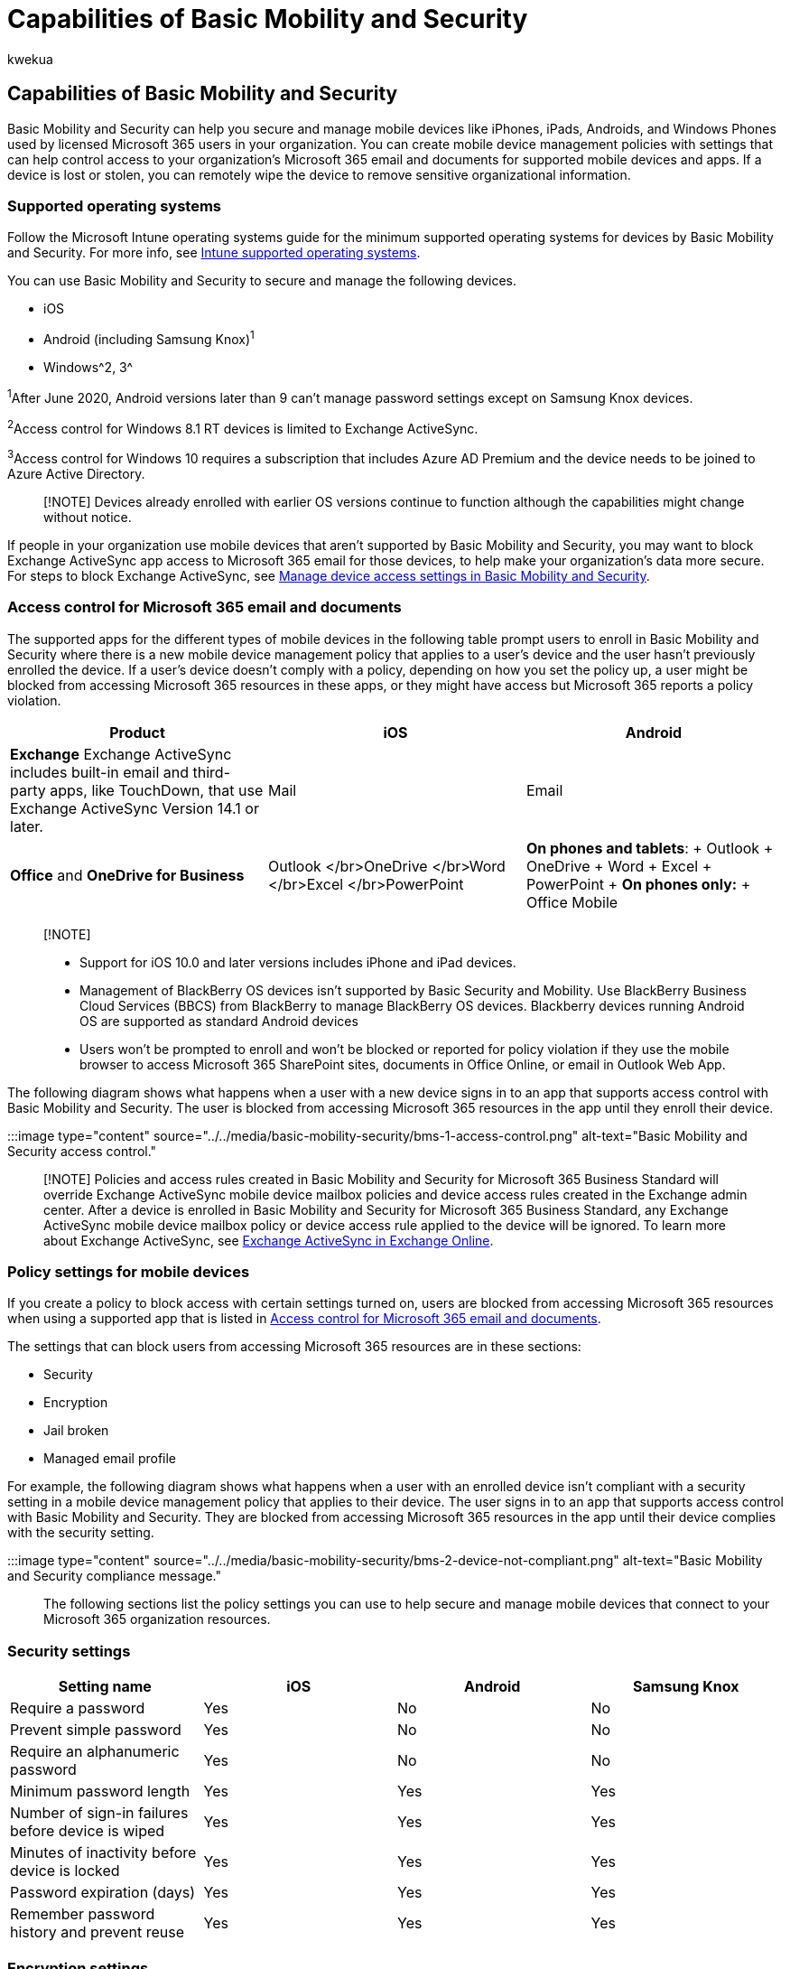 = Capabilities of Basic Mobility and Security
:audience: Admin
:author: kwekua
:description: Basic Mobility and Security helps you secure and manage mobile devices with policies that control access to organization Microsoft 365 email and documents.
:f1.keywords: ["NOCSH"]
:manager: scotv
:ms.author: kwekua
:ms.collection: ["M365-subscription-management", "Adm_O365", "Adm_TOC"]
:ms.custom: ["AdminSurgePortfolio", "AdminTemplateSet"]
:ms.localizationpriority: medium
:ms.service: o365-administration
:ms.topic: article
:search.appverid: ["MET150"]

== Capabilities of Basic Mobility and Security

Basic Mobility and Security can help you secure and manage mobile devices like iPhones, iPads, Androids, and Windows Phones used by licensed Microsoft 365 users in your organization.
You can create mobile device management policies with settings that can help control access to your organization's Microsoft 365 email and documents for supported mobile devices and apps.
If a device is lost or stolen, you can remotely wipe the device to remove sensitive organizational information.

=== Supported operating systems

Follow the Microsoft Intune operating systems guide for the minimum supported operating systems for devices by Basic Mobility and Security.
For more info, see link:/mem/intune/fundamentals/supported-devices-browsers[Intune supported operating systems].

You can use Basic Mobility and Security to secure and manage the following devices.

* iOS
* Android (including Samsung Knox)^1^
* Windows^2, 3^

^1^After June 2020, Android versions later than 9 can't manage password settings except on Samsung Knox devices.

^2^Access control for Windows 8.1 RT devices is limited to Exchange ActiveSync.

^3^Access control for Windows 10 requires a subscription that includes Azure AD Premium and the device needs to be joined to Azure Active Directory.

____
[!NOTE] Devices already enrolled with earlier OS versions continue to function although the capabilities might change without notice.
____

If people in your organization use mobile devices that aren't supported by Basic Mobility and Security, you may want to block Exchange ActiveSync app access to Microsoft 365 email for those devices, to help make your organization's data more secure.
For steps to block Exchange ActiveSync, see xref:manage-device-access-settings.adoc[Manage device access settings in Basic Mobility and Security].

=== Access control for Microsoft 365 email and documents

The supported apps for the different types of mobile devices in the following table prompt users to enroll in Basic Mobility and Security where there is a new mobile device management policy that applies to a user's device and the user hasn't previously enrolled the device.
If a user's device doesn't comply with a policy, depending on how you set the policy up, a user might be blocked from accessing Microsoft 365 resources in these apps, or they might have access but Microsoft 365 reports a policy violation.

|===
| Product | iOS | Android

| *Exchange* Exchange ActiveSync includes built-in email and third-party apps, like TouchDown, that use Exchange ActiveSync Version 14.1 or later.
| Mail
| Email

| *Office* and *OneDrive for Business*
| Outlook </br>OneDrive </br>Word </br>Excel </br>PowerPoint
| *On phones and tablets*: + Outlook + OneDrive + Word + Excel + PowerPoint + *On phones only:* + Office Mobile
|===

____
[!NOTE]

* Support for iOS 10.0 and later versions includes iPhone and iPad devices.
* Management of BlackBerry OS devices isn't supported by Basic Security and Mobility.
Use BlackBerry Business Cloud Services (BBCS) from BlackBerry to manage BlackBerry OS devices.
Blackberry devices running Android OS are supported as standard Android devices
* Users won't be prompted to enroll and won't be blocked or reported for policy violation if they use the mobile browser to access Microsoft 365 SharePoint sites, documents in Office Online, or email in Outlook Web App.
____

The following diagram shows what happens when a user with a new device signs in to an app that supports access control with Basic Mobility and Security.
The user is blocked from accessing Microsoft 365 resources in the app until they enroll their device.

:::image type="content" source="../../media/basic-mobility-security/bms-1-access-control.png" alt-text="Basic Mobility and Security access control.":::

____
[!NOTE] Policies and access rules created in Basic Mobility and Security for Microsoft 365 Business Standard will override Exchange ActiveSync mobile device mailbox policies and device access rules created in the Exchange admin center.
After a device is enrolled in Basic Mobility and Security for Microsoft 365 Business Standard, any Exchange ActiveSync mobile device mailbox policy or device access rule applied to the device will be ignored.
To learn more about Exchange ActiveSync, see link:/exchange/clients-and-mobile-in-exchange-online/exchange-activesync/exchange-activesync[Exchange ActiveSync in Exchange Online].
____

=== Policy settings for mobile devices

If you create a policy to block access with certain settings turned on, users are blocked from accessing Microsoft 365 resources when using a supported app that is listed in xref:capabilities.adoc[Access control for Microsoft 365 email and documents].

The settings that can block users from accessing Microsoft 365 resources are in these sections:

* Security
* Encryption
* Jail broken
* Managed email profile

For example, the following diagram shows what happens when a user with an enrolled device isn't compliant with a security setting in a mobile device management policy that applies to their device.
The user signs in to an app that supports access control with Basic Mobility and Security.
They are blocked from accessing Microsoft 365 resources in the app until their device complies with the security setting.

:::image type="content" source="../../media/basic-mobility-security/bms-2-device-not-compliant.png" alt-text="Basic Mobility and Security compliance message.":::

The following sections list the policy settings you can use to help secure and manage mobile devices that connect to your Microsoft 365 organization resources.

=== Security settings

|===
| Setting name | iOS | Android | Samsung Knox

| Require a password
| Yes
| No
| No

| Prevent simple password
| Yes
| No
| No

| Require an alphanumeric password
| Yes
| No
| No

| Minimum password length
| Yes
| Yes
| Yes

| Number of sign-in failures before device is wiped
| Yes
| Yes
| Yes

| Minutes of inactivity before device is locked
| Yes
| Yes
| Yes

| Password expiration (days)
| Yes
| Yes
| Yes

| Remember password history and prevent reuse
| Yes
| Yes
| Yes
|===

=== Encryption settings

|===
| Setting name | iOS | Android | Samsung Knox

| Require data encryption on devices^1^
| No
| Yes
| Yes
|===

^1^With Samsung Knox, you can also require encryption on storage cards.

=== Jail broken setting

|===
| Setting name | iOS | Android | Samsung Knox

| Device cannot be jail broken or rooted
| Yes
| Yes
| Yes
|===

=== Managed email profile option

The following option can block users from accessing their Microsoft 365 email if they're using a manually created email profile.
Users on iOS devices must delete their manually created email profile before they can access their email.
After they delete the profile, a new profile is automatically created on the device.
For instructions on how end users can get compliant, see link:/intune-user-help/existing-company-email-account-found[An existing email account was found].

|===
| Setting name | iOS | Android | Samsung Knox

| Email profile is managed
| Yes
| No
| No
|===

=== Cloud settings

|===
| Setting name | iOS | Android | Samsung Knox

| Require encrypted backup
| Yes
| No
| No

| Block cloud backup^1^
| Yes
| No
| No

| Block document synchronization^1^
| Yes
| No
| No

| Block photo synchronization
| Yes
| No
| No

| Allow Google backup
| N/A
| No
| Yes

| Allow Google account auto sync
| N/A
| No
| Yes
|===

^1^To function, these settings require supervised iOS devices.

=== System settings

|===
| Setting name | iOS | Android | Samsung Knox

| Block screen capture
| Yes
| No
| Yes

| Block sending diagnostic data from device
| Yes
| No
| Yes
|===

=== Application settings

|===
| Setting name | iOS | Android | Samsung Knox

| Block video conferences on device^1^
| Yes
| No
| No

| Block access to application store^1^
| Yes
| No
| Yes

| Require password when accessing application store
| No
| Yes
| Yes
|===

^1^To function, these settings require supervised iOS devices.

=== Device capabilities settings

|===
| Setting name | iOS | Android | Samsung Knox

| Block connection with removable storage
| No
| No
| Yes

| Block Bluetooth connection
| No
| No
| Yes
|===

=== Additional settings

You can set the following additional policy settings by using Security & Compliance PowerShell cmdlets.
For more information, see link:/powershell/exchange/scc-powershell[Security & Compliance PowerShell].

|===
| Setting name | iOS | Android

| CameraEnabled
| Yes
| Yes

| RegionRatings
| Yes
| No

| MoviesRatings
| Yes
| No

| TVShowsRating
| Yes
| No

| AppsRatings
| Yes
| No

| AllowVoiceDialing
| Yes
| No

| AllowVoiceAssistant
| Yes
| No

| AllowAssistantWhileLocked
| Yes
| No

| AllowPassbookWhileLocked
| Yes
| No

| MaxPasswordGracePeriod
| Yes
| No

| PasswordQuality
| No
| Yes

| SystemSecurityTLS
| Yes
| No

| WLANEnabled
| No
| No
|===

=== Settings supported by Windows

You can manage Windows 10 devices by enrolling them as mobile devices.
After an applicable policy is deployed, users with Windows 10 devices will be required to enroll in Basic Mobility and Security the first time they use the built-in email app to access their Microsoft 365 email (requires Azure AD premium subscription).

The following settings are supported for Windows 10 devices that are enrolled as mobile devices.
These setting won't block users from accessing Microsoft 365 resources.

==== Security settings

* Require an alphanumeric password
* Minimum password length
* Number of sign-in failures before device is wiped
* Minutes of inactivity before device is locked
* Password expiration (days)
* Remember password history and prevent reuse

____
[!NOTE] The following settings regulating passwords only control local Windows accounts.
Windows accounts provided through join a domain or Azure Active Directory aren't affected by these settings.
____

==== System settings

Block sending diagnostic data from device.

==== Additional settings

You can set these additional policy settings by using PowerShell cmdlets:

* AllowConvenienceLogon
* UserAccountControlStatus
* FirewallStatus
* AutoUpdateStatus
* AntiVirusStatus
* AntiVirusSignatureStatus
* SmartScreenEnabled
* WorkFoldersSyncUrl

=== Remotely wipe a mobile device

If a device is lost or stolen, you can remove sensitive organizational data and help prevent access to your Microsoft 365 organization resources by doing a wipe from *Microsoft Purview compliance portal* > *Data loss prevention* > *Device management*.
You can do a selective wipe to remove only organizational data or a full wipe to delete all information from a device and restore it to its factory settings.

For more information, see xref:wipe-mobile-device.adoc[Wipe a mobile device in Basic Mobility and Security].

=== Related content

xref:overview.adoc[Overview of Basic Mobility and Security for Microsoft 365] (article) + xref:create-device-security-policies.adoc[Create device security policies in Basic Mobility and Security] (article)
